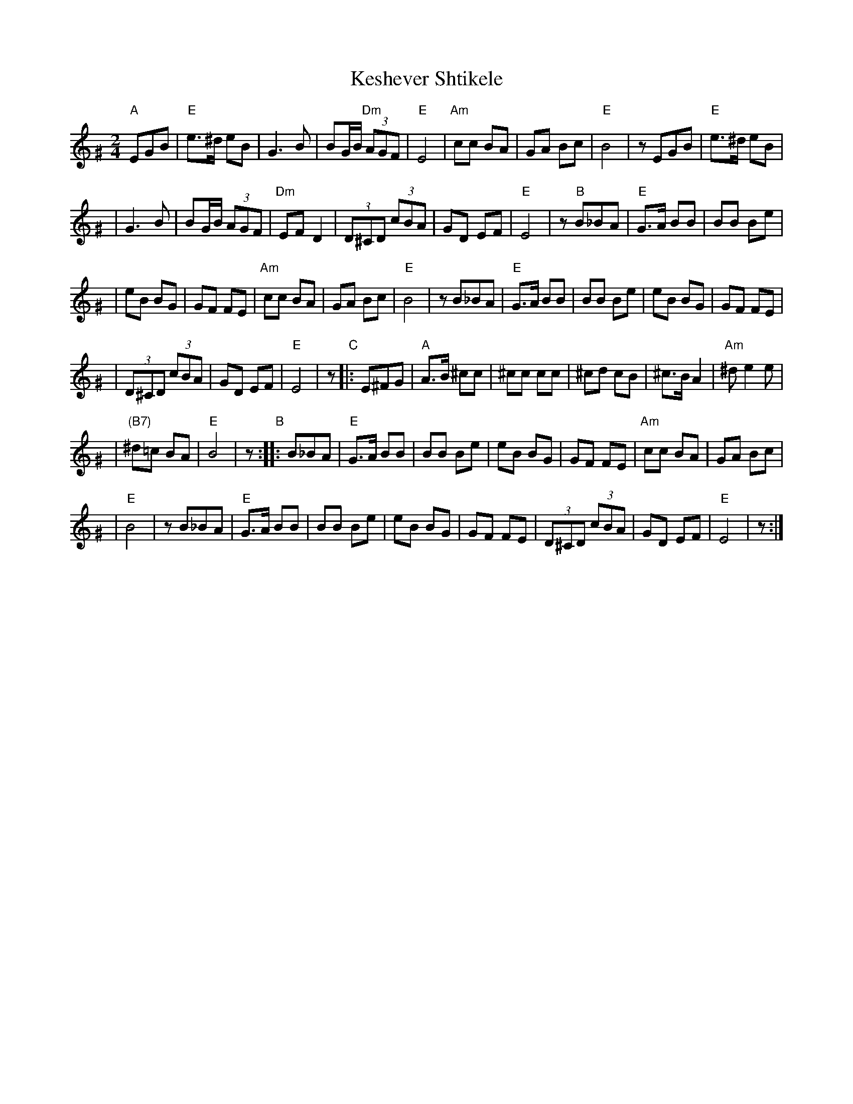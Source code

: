 X: 327
T: Keshever Shtikele
R: bulgar, freylach
M: 2/4
L: 1/8
K: Ephr^G
"A" EGB | "E"e>^d eB | G3 B | BG/B/ "Dm"(3AGF | "E"E4 \
| "Am"cc BA | GA Bc | "E"B4 | z EGB | "E"e>^d eB |
| G3 B | BG/B/ (3AGF | "Dm"EF D2 | (3D^CD (3cBA | GD EF \
| "E"E4 | z "B" B_BA | "E"G>A BB | BB Be |
| eB BG | GF FE | "Am"cc BA | GA Bc | "E"B4 \
| z B_BA | "E"G>A BB | BB Be | eB BG | GF FE |
| (3D^CD (3cBA | GD EF | "E"E4 | z "C"|: E^FG \
| "A"A>B ^cc | ^cc cc | ^cd cB | ^c>B A2 | "Am"^d e2 e |
| "(B7)"^d=c BA | "E"B4 | z "B":: B_BA | "E"G>A BB \
| BB Be | eB BG | GF FE | "Am"cc BA | GA Bc |
| "E"B4 | z B_BA | "E"G>A BB | BB Be | eB BG \
| GF FE | (3D^CD (3cBA | GD EF | "E"E4 | z :|
